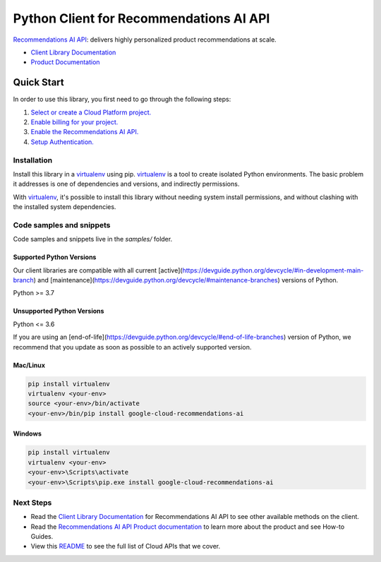 Python Client for Recommendations AI API
========================================

|preview| |pypi| |versions|

`Recommendations AI API`_: delivers highly personalized product recommendations at scale.

- `Client Library Documentation`_
- `Product Documentation`_

.. |preview| image:: https://img.shields.io/badge/support-preview-orange.svg
   :target: https://github.com/googleapis/google-cloud-python/blob/main/README.rst#stability-levels
.. |pypi| image:: https://img.shields.io/pypi/v/google-cloud-recommendations-ai.svg
   :target: https://pypi.org/project/google-cloud-recommendations-ai/
.. |versions| image:: https://img.shields.io/pypi/pyversions/google-cloud-recommendations-ai.svg
   :target: https://pypi.org/project/google-cloud-recommendations-ai/
.. _Recommendations AI API: https://cloud.google.com/recommendations-ai/
.. _Client Library Documentation: https://cloud.google.com/python/docs/reference/recommendationengine/latest
.. _Product Documentation:  https://cloud.google.com/recommendations-ai/

Quick Start
-----------

In order to use this library, you first need to go through the following steps:

1. `Select or create a Cloud Platform project.`_
2. `Enable billing for your project.`_
3. `Enable the Recommendations AI API.`_
4. `Setup Authentication.`_

.. _Select or create a Cloud Platform project.: https://console.cloud.google.com/project
.. _Enable billing for your project.: https://cloud.google.com/billing/docs/how-to/modify-project#enable_billing_for_a_project
.. _Enable the Recommendations AI API.:  https://cloud.google.com/recommendations-ai/
.. _Setup Authentication.: https://googleapis.dev/python/google-api-core/latest/auth.html

Installation
~~~~~~~~~~~~

Install this library in a `virtualenv`_ using pip. `virtualenv`_ is a tool to
create isolated Python environments. The basic problem it addresses is one of
dependencies and versions, and indirectly permissions.

With `virtualenv`_, it's possible to install this library without needing system
install permissions, and without clashing with the installed system
dependencies.

.. _`virtualenv`: https://virtualenv.pypa.io/en/latest/


Code samples and snippets
~~~~~~~~~~~~~~~~~~~~~~~~~

Code samples and snippets live in the `samples/` folder.


Supported Python Versions
^^^^^^^^^^^^^^^^^^^^^^^^^
Our client libraries are compatible with all current [active](https://devguide.python.org/devcycle/#in-development-main-branch) and [maintenance](https://devguide.python.org/devcycle/#maintenance-branches) versions of
Python.

Python >= 3.7

Unsupported Python Versions
^^^^^^^^^^^^^^^^^^^^^^^^^^^
Python <= 3.6

If you are using an [end-of-life](https://devguide.python.org/devcycle/#end-of-life-branches)
version of Python, we recommend that you update as soon as possible to an actively supported version.


Mac/Linux
^^^^^^^^^

.. code-block:: console

    pip install virtualenv
    virtualenv <your-env>
    source <your-env>/bin/activate
    <your-env>/bin/pip install google-cloud-recommendations-ai


Windows
^^^^^^^

.. code-block:: console

    pip install virtualenv
    virtualenv <your-env>
    <your-env>\Scripts\activate
    <your-env>\Scripts\pip.exe install google-cloud-recommendations-ai

Next Steps
~~~~~~~~~~

-  Read the `Client Library Documentation`_ for Recommendations AI API
   to see other available methods on the client.
-  Read the `Recommendations AI API Product documentation`_ to learn
   more about the product and see How-to Guides.
-  View this `README`_ to see the full list of Cloud
   APIs that we cover.

.. _Recommendations AI API Product documentation:  https://cloud.google.com/recommendations-ai/
.. _README: https://github.com/googleapis/google-cloud-python/blob/main/README.rst
